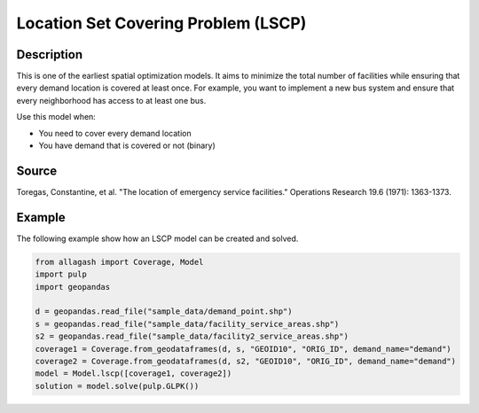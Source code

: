 Location Set Covering Problem (LSCP)
====================================

Description
-----------
This is one of the earliest spatial optimization models. It aims to minimize the total number of facilities while ensuring that every demand location is covered at least once.
For example, you want to implement a new bus system and ensure that every neighborhood has access to at least one bus.

Use this model when:

- You need to cover every demand location
- You have demand that is covered or not (binary)

Source
------
Toregas, Constantine, et al. "The location of emergency service facilities." Operations Research 19.6 (1971): 1363-1373.

Example
-------
The following example show how an LSCP model can be created and solved.

.. code-block:: python

    from allagash import Coverage, Model
    import pulp
    import geopandas

    d = geopandas.read_file("sample_data/demand_point.shp")
    s = geopandas.read_file("sample_data/facility_service_areas.shp")
    s2 = geopandas.read_file("sample_data/facility2_service_areas.shp")
    coverage1 = Coverage.from_geodataframes(d, s, "GEOID10", "ORIG_ID", demand_name="demand")
    coverage2 = Coverage.from_geodataframes(d, s2, "GEOID10", "ORIG_ID", demand_name="demand")
    model = Model.lscp([coverage1, coverage2])
    solution = model.solve(pulp.GLPK())
